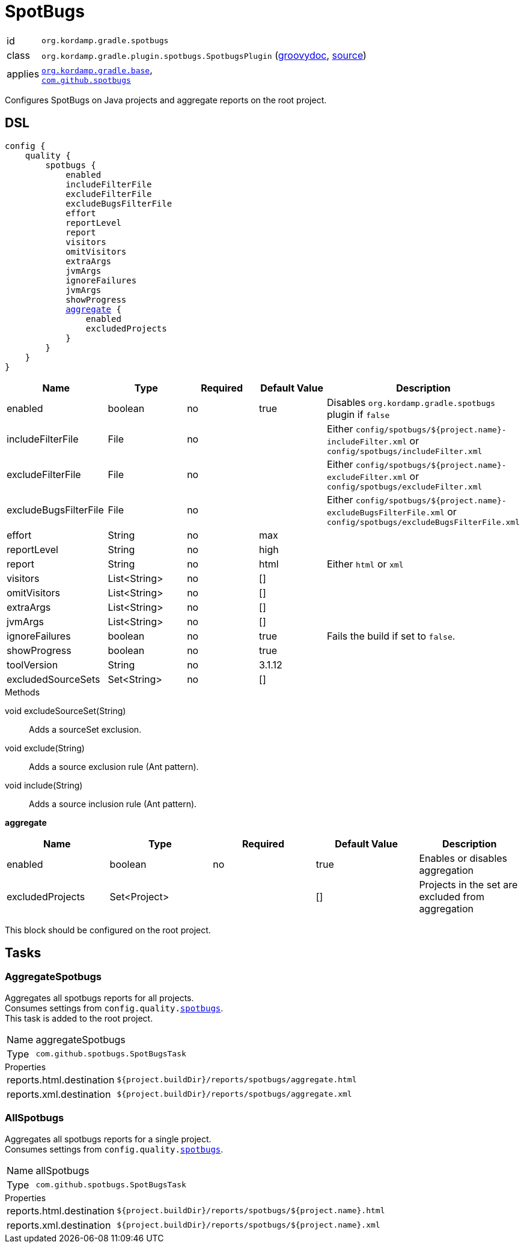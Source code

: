 
[[_org_kordamp_gradle_spotbugs]]
= SpotBugs

[horizontal]
id:: `org.kordamp.gradle.spotbugs`
class:: `org.kordamp.gradle.plugin.spotbugs.SpotbugsPlugin`
    (link:api/org/kordamp/gradle/plugin/spotbugs/SpotbugsPlugin.html[groovydoc],
     link:api-html/org/kordamp/gradle/plugin/spotbugs/SpotbugsPlugin.html[source])
applies:: `<<_org_kordamp_gradle_base,org.kordamp.gradle.base>>`, +
`link:https://spotbugs.github.io/[com.github.spotbugs]`

Configures SpotBugs on Java projects and aggregate reports on the root project.

[[_org_kordamp_gradle_spotbugs_dsl]]
== DSL

[source,groovy]
[subs="+macros"]
----
config {
    quality {
        spotbugs {
            enabled
            includeFilterFile
            excludeFilterFile
            excludeBugsFilterFile
            effort
            reportLevel
            report
            visitors
            omitVisitors
            extraArgs
            jvmArgs
            ignoreFailures
            jvmArgs
            showProgress
            <<_spotbugs_aggregate,aggregate>> {
                enabled
                excludedProjects
            }
        }
    }
}
----

[options="header", cols="5*"]
|===
| Name                  | Type         | Required | Default Value | Description
| enabled               | boolean      | no       | true          | Disables `org.kordamp.gradle.spotbugs` plugin if `false`
| includeFilterFile     | File         | no       |               | Either `config/spotbugs/${project.name}-includeFilter.xml` or `config/spotbugs/includeFilter.xml`
| excludeFilterFile     | File         | no       |               | Either `config/spotbugs/${project.name}-excludeFilter.xml` or `config/spotbugs/excludeFilter.xml`
| excludeBugsFilterFile | File         | no       |               | Either `config/spotbugs/${project.name}-excludeBugsFilterFile.xml` or `config/spotbugs/excludeBugsFilterFile.xml`
| effort                | String       | no       | max           |
| reportLevel           | String       | no       | high          |
| report                | String       | no       | html          | Either `html` or `xml`
| visitors              | List<String> | no       | []            |
| omitVisitors          | List<String> | no       | []            |
| extraArgs             | List<String> | no       | []            |
| jvmArgs               | List<String> | no       | []            |
| ignoreFailures        | boolean      | no       | true          | Fails the build if set to `false`.
| showProgress          | boolean      | no       | true          |
| toolVersion           | String       | no       | 3.1.12        |
| excludedSourceSets    | Set<String>  | no       | []            |
|===

.Methods

void excludeSourceSet(String):: Adds a sourceSet exclusion.
void exclude(String):: Adds a source exclusion rule (Ant pattern).
void include(String):: Adds a source inclusion rule (Ant pattern).

[[_spotbugs_aggregate]]
*aggregate*

[options="header", cols="5*"]
|===
| Name             | Type         | Required | Default Value | Description
| enabled          | boolean      | no       | true          | Enables or disables aggregation
| excludedProjects | Set<Project> |          | []            | Projects in the set are excluded from aggregation
|===

This block should be configured on the root project.

[[_org_kordamp_gradle_spotbugs_tasks]]
== Tasks

[[_task_aggregate_spotbugs]]
=== AggregateSpotbugs

Aggregates all spotbugs reports for all projects. +
Consumes settings from `config.quality.<<_org_kordamp_gradle_spotbugs_dsl,spotbugs>>`. +
This task is added to the root project.

[horizontal]
Name:: aggregateSpotbugs
Type:: `com.github.spotbugs.SpotBugsTask`

.Properties
[horizontal]
reports.html.destination:: `${project.buildDir}/reports/spotbugs/aggregate.html`
reports.xml.destination:: `${project.buildDir}/reports/spotbugs/aggregate.xml`

[[_task_all_spotbugs]]
=== AllSpotbugs

Aggregates all spotbugs reports for a single project. +
Consumes settings from `config.quality.<<_org_kordamp_gradle_spotbugs_dsl,spotbugs>>`.

[horizontal]
Name:: allSpotbugs
Type:: `com.github.spotbugs.SpotBugsTask`

.Properties
[horizontal]
reports.html.destination:: `${project.buildDir}/reports/spotbugs/${project.name}.html`
reports.xml.destination:: `${project.buildDir}/reports/spotbugs/${project.name}.xml`

